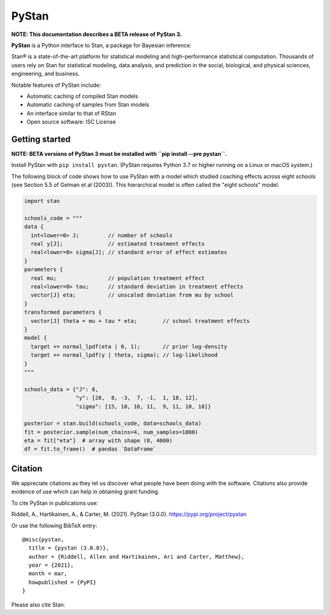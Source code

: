 ******
PyStan
******

**NOTE: This documentation describes a BETA release of PyStan 3.**

**PyStan** is a Python interface to Stan, a package for Bayesian inference.

Stan® is a state-of-the-art platform for statistical modeling and
high-performance statistical computation. Thousands of users rely on Stan for
statistical modeling, data analysis, and prediction in the social, biological,
and physical sciences, engineering, and business.

Notable features of PyStan include:

* Automatic caching of compiled Stan models
* Automatic caching of samples from Stan models
* An interface similar to that of RStan
* Open source software: ISC License

Getting started
===============

**NOTE: BETA versions of PyStan 3 must be installed with ``pip install --pre pystan``.**

Install PyStan with ``pip install pystan``.  (PyStan requires Python 3.7 or higher running on a Linux or macOS system.)

The following block of code shows how to use PyStan with a model which studied coaching effects across eight schools (see Section 5.5 of Gelman et al (2003)). This hierarchical model is often called the "eight schools" model.

.. code-block:: python

    import stan

    schools_code = """
    data {
      int<lower=0> J;         // number of schools
      real y[J];              // estimated treatment effects
      real<lower=0> sigma[J]; // standard error of effect estimates
    }
    parameters {
      real mu;                // population treatment effect
      real<lower=0> tau;      // standard deviation in treatment effects
      vector[J] eta;          // unscaled deviation from mu by school
    }
    transformed parameters {
      vector[J] theta = mu + tau * eta;        // school treatment effects
    }
    model {
      target += normal_lpdf(eta | 0, 1);       // prior log-density
      target += normal_lpdf(y | theta, sigma); // log-likelihood
    }
    """

    schools_data = {"J": 8,
                    "y": [28,  8, -3,  7, -1,  1, 18, 12],
                    "sigma": [15, 10, 16, 11,  9, 11, 10, 18]}

    posterior = stan.build(schools_code, data=schools_data)
    fit = posterior.sample(num_chains=4, num_samples=1000)
    eta = fit["eta"]  # array with shape (8, 4000)
    df = fit.to_frame()  # pandas `DataFrame`


Citation
========

We appreciate citations as they let us discover what people have been doing
with the software. Citations also provide evidence of use which can help in
obtaining grant funding.

To cite PyStan in publications use:

Riddell, A., Hartikainen, A., & Carter, M. (2021). PyStan (3.0.0). https://pypi.org/project/pystan

Or use the following BibTeX entry::

    @misc{pystan,
      title = {pystan (3.0.0)},
      author = {Riddell, Allen and Hartikainen, Ari and Carter, Matthew},
      year = {2021},
      month = mar,
      howpublished = {PyPI}
    }

Please also cite Stan.
